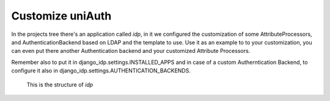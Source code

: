 Customize uniAuth
^^^^^^^^^^^^^^^^^

In the projects tree there's an application called `idp`, in it we configured the customization of some AttributeProcessors, and AuthenticationBackend based on LDAP and the template to use.
Use it as an example to to your customization, you can even put there another Authentication backend and your customized Attribute Processors.

Remember also to put it in django_idp.settings.INSTALLED_APPS and in case of a custom Autherntication Backend, to configure it also in django_idp.settings.AUTHENTICATION_BACKENDS.

.. figure:: custom_app.png

  This is the structure of `idp`
